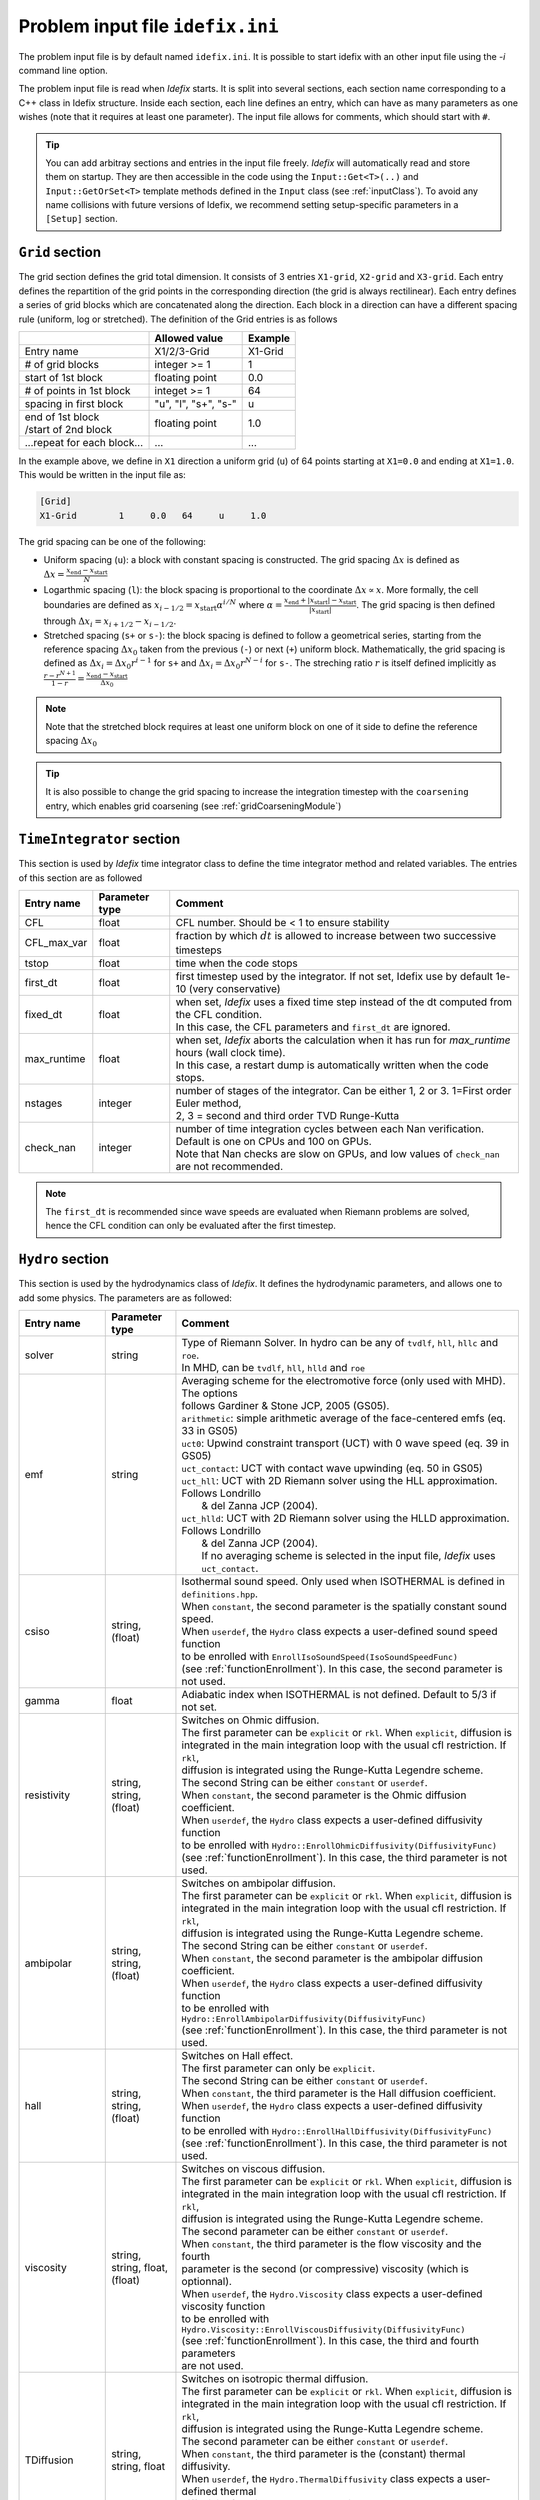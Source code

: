 Problem input file ``idefix.ini``
=================================

The problem input file is by default named ``idefix.ini``. It is possible to start idefix with an other input file using the `-i` command line option.

The problem input file is read when *Idefix* starts. It is split into several sections, each section name corresponding to a C++ class in Idefix structure. Inside each section, each line defines an entry, which can have as many parameters as one wishes
(note that it requires at least one parameter). The input file
allows for comments, which should start with ``#``.

.. tip::
    You can add arbitray sections and entries in the input file freely. *Idefix* will automatically read and store them on startup. They are then accessible in the code using the
    ``Input::Get<T>(..)`` and ``Input::GetOrSet<T>`` template methods defined in the ``Input`` class (see :ref:`inputClass`).
    To avoid any name collisions with future versions of Idefix, we recommend setting setup-specific parameters in a ``[Setup]`` section.

.. _gridSection:

``Grid`` section
--------------------
The grid section defines the grid total dimension. It consists of 3 entries ``X1-grid``, ``X2-grid`` and ``X3-grid``. Each entry defines the repartition of the grid points in the corresponding direction (the grid is always rectilinear).
Each entry defines a series of grid blocks which are concatenated along the direction. Each block in a direction can have a different spacing rule (uniform, log or stretched). The definition of the Grid entries is as follows

+----------------------------+-------------------------+------------------------------+
|                            |  Allowed value          |    Example                   |
+============================+=========================+==============================+
| Entry name                 | X1/2/3-Grid             | X1-Grid                      |
+----------------------------+-------------------------+------------------------------+
| # of grid blocks           | integer >= 1            | 1                            |
+----------------------------+-------------------------+------------------------------+
| start of 1st block         | floating point          | 0.0                          |
+----------------------------+-------------------------+------------------------------+
| # of points in 1st block   | integet >= 1            | 64                           |
+----------------------------+-------------------------+------------------------------+
| spacing in first block     | "u", "l", "s+", "s-"    | u                            |
+----------------------------+-------------------------+------------------------------+
| | end of 1st block         | floating point          | 1.0                          |
| | /start of 2nd block      |                         |                              |
+----------------------------+-------------------------+------------------------------+
| ...repeat for each block...| ...                     | ...                          |
+----------------------------+-------------------------+------------------------------+

In the example above, we define in ``X1`` direction a uniform grid (``u``) of 64 points starting at ``X1=0.0`` and ending at ``X1=1.0``.
This would be written in the input file as:

.. code-block::

  [Grid]
  X1-Grid        1     0.0   64     u     1.0


The grid spacing can be one of the following:

* Uniform spacing (``u``): a block with constant spacing is constructed. The grid spacing :math:`\Delta x` is defined as :math:`\Delta x=\frac{x_\mathrm{end}-x_\mathrm{start}}{N}`

* Logarthmic spacing  (``l``): the block spacing is proportional to the coordinate :math:`\Delta x\propto x`. More formally, the cell boundaries are defined as  :math:`x_{i-1/2}=x_\mathrm{start}\alpha^{i/N}` where  :math:`\alpha=\frac{x_\mathrm{end}+|x_\mathrm{start}|-x_\mathrm{start}}{|x_\mathrm{start}|}`. The grid spacing is then defined through :math:`\Delta x_i=x_{i+1/2}-x_{i-1/2}`.

* Stretched spacing (``s+`` or ``s-``): the block spacing is defined to follow a geometrical series, starting from the reference spacing :math:`\Delta x_0` taken from the previous (``-``) or next (``+``) uniform block. Mathematically, the grid spacing is defined as :math:`\Delta x_i=\Delta x_0 r^{i-1}` for ``s+`` and  :math:`\Delta x_i=\Delta x_0 r^{N-i}` for ``s-``. The streching ratio :math:`r` is itself defined implicitly as :math:`\frac{r-r^{N+1}}{1-r}=\frac{x_\mathrm{end}-x_\mathrm{start}}{\Delta x_0}`


.. note::
  Note that the stretched block requires at least one uniform block on one of it side to define the reference spacing :math:`\Delta x_0`

.. tip::
  It is also possible to change the grid spacing to increase the integration timestep with the ``coarsening`` entry, which enables grid coarsening
  (see :ref:`gridCoarseningModule`)

``TimeIntegrator`` section
------------------------------

This section is used by *Idefix* time integrator class to define the time integrator method and related variables. The entries of this section are as followed


+----------------+--------------------+-----------------------------------------------------------------------------------------------------------+
|  Entry name    | Parameter type     | Comment                                                                                                   |
+================+====================+===========================================================================================================+
| CFL            | float              | CFL number. Should be < 1 to ensure stability                                                             |
+----------------+--------------------+-----------------------------------------------------------------------------------------------------------+
| CFL_max_var    | float              | fraction by which :math:`dt` is allowed to increase between two  successive timesteps                     |
+----------------+--------------------+-----------------------------------------------------------------------------------------------------------+
| tstop          | float              | time when the code stops                                                                                  |
+----------------+--------------------+-----------------------------------------------------------------------------------------------------------+
| first_dt       | float              | first timestep used by the integrator. If not set, Idefix use by default 1e-10 (very conservative)        |
+----------------+--------------------+-----------------------------------------------------------------------------------------------------------+
| fixed_dt       | float              | | when set, *Idefix* uses a fixed time step instead of the dt computed from the CFL condition.            |
|                |                    | | In this case, the CFL parameters and ``first_dt`` are ignored.                                          |
+----------------+--------------------+-----------------------------------------------------------------------------------------------------------+
| max_runtime    | float              | | when set, *Idefix* aborts the calculation when it has run for `max_runtime` hours (wall clock time).    |
|                |                    | | In this case, a restart dump is automatically written when the code stops.                              |
+----------------+--------------------+-----------------------------------------------------------------------------------------------------------+
| nstages        | integer            | | number of stages of the integrator. Can be  either 1, 2 or 3. 1=First order Euler method,               |
|                |                    | | 2, 3 = second and third order  TVD Runge-Kutta                                                          |
+----------------+--------------------+-----------------------------------------------------------------------------------------------------------+
| check_nan      | integer            | | number of time integration cycles between each Nan verification. Default is one on CPUs and 100 on GPUs.|
|                |                    | | Note that Nan checks are slow on GPUs, and low values of ``check_nan`` are not recommended.             |
+----------------+--------------------+-----------------------------------------------------------------------------------------------------------+

.. note::
    The ``first_dt`` is recommended since wave speeds are evaluated when Riemann problems are solved, hence the CFL
    condition can only be evaluated after the first timestep.


``Hydro`` section
---------------------

This section is used by the hydrodynamics class of *Idefix*. It defines the hydrodynamic parameters, and allows one to add some physics. The parameters are as followed:

+----------------+-------------------------+---------------------------------------------------------------------------------------------+
|  Entry name    | Parameter type          | Comment                                                                                     |
+================+=========================+=============================================================================================+
| solver         | string                  | | Type of Riemann Solver. In hydro can be any of ``tvdlf``, ``hll``, ``hllc`` and ``roe``.  |
|                |                         | | In MHD, can be ``tvdlf``, ``hll``, ``hlld`` and ``roe``                                   |
+----------------+-------------------------+---------------------------------------------------------------------------------------------+
| emf            | string                  | | Averaging scheme for the electromotive force (only used with MHD). The options            |
|                |                         | | follows Gardiner & Stone JCP, 2005 (GS05).                                                |
|                |                         | | ``arithmetic``: simple arithmetic average of the face-centered emfs (eq. 33 in GS05)      |
|                |                         | | ``uct0``: Upwind constraint transport (UCT) with 0 wave speed (eq. 39 in GS05)            |
|                |                         | | ``uct_contact``: UCT with contact wave upwinding (eq. 50 in GS05)                         |
|                |                         | | ``uct_hll``: UCT with 2D Riemann solver using the HLL approximation. Follows Londrillo    |
|                |                         | |  & del Zanna JCP (2004).                                                                  |
|                |                         | | ``uct_hlld``: UCT with 2D Riemann solver using the HLLD approximation. Follows Londrillo  |
|                |                         | |  & del Zanna JCP (2004).                                                                  |
|                |                         | |  If no averaging scheme is selected in the input file, *Idefix* uses ``uct_contact``.     |
+----------------+-------------------------+---------------------------------------------------------------------------------------------+
| csiso          | string, (float)         | | Isothermal sound speed. Only used when ISOTHERMAL is defined in ``definitions.hpp``.      |
|                |                         | | When ``constant``, the second parameter is the spatially constant sound speed.            |
|                |                         | | When ``userdef``, the ``Hydro`` class expects a user-defined sound speed function         |
|                |                         | | to be enrolled with   ``EnrollIsoSoundSpeed(IsoSoundSpeedFunc)``                          |
|                |                         | | (see :ref:`functionEnrollment`). In this case, the second parameter is not used.          |
+----------------+-------------------------+---------------------------------------------------------------------------------------------+
| gamma          | float                   | Adiabatic index when ISOTHERMAL is not defined. Default to 5/3 if not set.                  |
+----------------+-------------------------+---------------------------------------------------------------------------------------------+
| resistivity    | string, string, (float) | | Switches on Ohmic diffusion.                                                              |
|                |                         | | The first parameter can be ``explicit`` or ``rkl``. When ``explicit``, diffusion is       |
|                |                         | | integrated in the main integration loop with the usual cfl restriction.  If ``rkl``,      |
|                |                         | | diffusion  is integrated using the Runge-Kutta Legendre scheme.                           |
|                |                         | | The second String can be  either ``constant`` or ``userdef``.                             |
|                |                         | | When ``constant``, the second parameter is the  Ohmic diffusion coefficient.              |
|                |                         | | When ``userdef``, the ``Hydro`` class expects a user-defined diffusivity function         |
|                |                         | | to be enrolled with   ``Hydro::EnrollOhmicDiffusivity(DiffusivityFunc)``                  |
|                |                         | | (see :ref:`functionEnrollment`). In this case, the third  parameter is not used.          |
+----------------+-------------------------+---------------------------------------------------------------------------------------------+
| ambipolar      | string, string, (float) | | Switches on ambipolar diffusion.                                                          |
|                |                         | | The first parameter can be ``explicit`` or ``rkl``. When ``explicit``, diffusion is       |
|                |                         | | integrated in the main integration loop with the usual cfl restriction.  If ``rkl``,      |
|                |                         | | diffusion  is integrated using the Runge-Kutta Legendre scheme.                           |
|                |                         | | The second String can be  either ``constant`` or ``userdef``.                             |
|                |                         | | When ``constant``, the second parameter is the ambipolar diffusion coefficient.           |
|                |                         | | When ``userdef``, the ``Hydro`` class expects a user-defined diffusivity function         |
|                |                         | | to be enrolled with   ``Hydro::EnrollAmbipolarDiffusivity(DiffusivityFunc)``              |
|                |                         | | (see :ref:`functionEnrollment`). In this case, the third parameter is not used.           |
+----------------+-------------------------+---------------------------------------------------------------------------------------------+
| hall           | string, string, (float) | | Switches on Hall effect.                                                                  |
|                |                         | | The first parameter can only be ``explicit``.                                             |
|                |                         | | The second String can be  either ``constant`` or ``userdef``.                             |
|                |                         | | When ``constant``, the third parameter is the  Hall diffusion coefficient.                |
|                |                         | | When ``userdef``, the ``Hydro`` class expects a user-defined diffusivity function         |
|                |                         | | to be enrolled with   ``Hydro::EnrollHallDiffusivity(DiffusivityFunc)``                   |
|                |                         | | (see :ref:`functionEnrollment`). In this case, the third parameter is not used.           |
+----------------+-------------------------+---------------------------------------------------------------------------------------------+
| viscosity      | string, string,         | | Switches on viscous diffusion.                                                            |
|                | float, (float)          | | The first parameter can be ``explicit`` or ``rkl``. When ``explicit``, diffusion is       |
|                |                         | | integrated in the main integration loop with the usual cfl restriction.  If ``rkl``,      |
|                |                         | | diffusion  is integrated using the Runge-Kutta Legendre scheme.                           |
|                |                         | | The second parameter can be  either ``constant`` or ``userdef``.                          |
|                |                         | | When ``constant``, the third parameter is the flow viscosity and the fourth               |
|                |                         | | parameter is the second (or compressive) viscosity (which is optionnal).                  |
|                |                         | | When ``userdef``, the ``Hydro.Viscosity`` class expects a user-defined viscosity function |
|                |                         | | to be enrolled with   ``Hydro.Viscosity::EnrollViscousDiffusivity(DiffusivityFunc)``      |
|                |                         | | (see :ref:`functionEnrollment`). In this case, the third and fourth parameters            |
|                |                         | | are not used.                                                                             |
+----------------+-------------------------+---------------------------------------------------------------------------------------------+
| TDiffusion     | string, string,         | | Switches on isotropic thermal diffusion.                                                  |
|                | float                   | | The first parameter can be ``explicit`` or ``rkl``. When ``explicit``, diffusion is       |
|                |                         | | integrated in the main integration loop with the usual cfl restriction.  If ``rkl``,      |
|                |                         | | diffusion  is integrated using the Runge-Kutta Legendre scheme.                           |
|                |                         | | The second parameter can be  either ``constant`` or ``userdef``.                          |
|                |                         | | When ``constant``, the third parameter is the (constant) thermal diffusivity.             |
|                |                         | | When ``userdef``, the ``Hydro.ThermalDiffusivity`` class expects a user-defined thermal   |
|                |                         | | diffusivity function to be enrolled with                                                  |
|                |                         | | ``Hydro.thermalDiffusion::EnrollThermalDiffusivity(DiffusivityFunc)`` .                   |
|                |                         | | (see :ref:`functionEnrollment`) In this case, the third parameter is not used.            |
+----------------+-------------------------+---------------------------------------------------------------------------------------------+
| rotation       | float                   | | Add rotation with the z rotation speed given as parameter.                                |
|                |                         | | Note that this entry only adds Coriolis force in Cartesian geometry.                      |
+----------------+-------------------------+---------------------------------------------------------------------------------------------+
| shearingBox    | float                   | | Enable shearing box source terms.  The entry parameter corresponds to the shear rate      |
|                |                         | | :math:`dv_{x2}/d x_1`.                                                                    |
|                |                         | | Note that this is not sufficient to fully define a shearing box: boundary conditions      |
|                |                         | | are also required.                                                                        |
+----------------+-------------------------+---------------------------------------------------------------------------------------------+
| shockFlattening| float                   | | Enable shock flattening.  When enabled, the reconstruction scheme reverts to minmod       |
|                |                         | | limiter when strong shocks are detected. The entry parameter is the threshold above which |
|                |                         | | a shock is considered "strong", in units of :math:`|\nabla P /P|`. A low value hence tends|
|                |                         | | to increase the code numerical diffusivity. Typical values are 1 to 10.                   |
+----------------+-------------------------+---------------------------------------------------------------------------------------------+


.. note::
    The Hall effect is implemented directly in the HLL Riemann solver following Lesur, Kunz & Fromang (2014)
    and adding the whistler speed only to the magnetic flux function, following Marchand et al. (2019).
    For these reasons, Hall can only be used in conjonction with the HLL Riemann solver. In addition, only
    the arithmetic Emf reconstruction scheme has been shown to work systematically with Hall, and is therefore
    strongly recommended for production runs.

.. _fargoSection:

``Fargo`` section
------------------

This section enables the orbital advection algorithm provided in *Idefix*. More information may be found in :ref:`fargoModule`

+----------------+-------------------------+---------------------------------------------------------------------------------------------+
|  Entry name    | Parameter type          | Comment                                                                                     |
+================+=========================+=============================================================================================+
| velocity       | string                  | | Defines orbital advection (Fargo-like) velocity to speed up integration when a strong     |
|                |                         | | azimuthal motion is present (as in a thin disk).  The ``velocity`` can be either          |
|                |                         | | `shearingbox` or `userdef`.                                                               |
|                |                         | | When `shearingbox`, the fargo module uses the linear shear computed by the shearing box   |
|                |                         | | module as the input velocity function.                                                    |
|                |                         | | When `userdef` is set, the fargo module expects a user-defined  velocity function to      |
|                |                         | | be enrolled via Fargo::EnrollVelocity(FargoVelocityFunc)                                  |
|                |                         | |                                                                                           |
+----------------+-------------------------+---------------------------------------------------------------------------------------------+
| maxShift       | integer                 | | optional: when using MPI with a domain decomposition in the azimuthal direction, this sets|
|                |                         | | the maximum number of cells Fargo is allowed to shift the domain at each time step.       |
|                |                         | | Default: 10                                                                               |
+----------------+-------------------------+---------------------------------------------------------------------------------------------+

``Gravity`` section
--------------------

This section enables gravity in the form of a gravitational potential and/or an acceleration vector

+----------------+-------------------------+---------------------------------------------------------------------------------------------+
|  Entry name    | Parameter type          | Comment                                                                                     |
+================+=========================+=============================================================================================+
| potential      | string, [string...]     | | Switches on an external gravitational potential. Each parameter adds a potential to the   |
|                |                         | | total potential used by *Idefix*.                                                         |
|                |                         | |                                                                                           |
|                |                         | | * ``userdef`` allows the user to give *Idefix* a user-defined potential function. In this |
|                |                         | | ``Gravity`` class expects a user-defined potential function to be enrolled with           |
|                |                         | | ``Gavity::EnrollPotential(GravPotentialFunc)``  (see :ref:`functionEnrollment`)           |
|                |                         | | * ``central`` allows the user to automatically add the potential of a central point mass. |
|                |                         | | In this case, the central mass is assumed to be 1 in code units. This can be modified     |
|                |                         | | using the Mcentral parameter, or using the ``Gravity::SetCentralMass(real)`` method.      |
|                |                         | | * ``selfgravity`` enables the potential computed from solving Poisson equation with the   |
|                |                         | | density distribution                                                                      |
+----------------+-------------------------+---------------------------------------------------------------------------------------------+
| Mcentral       | real                    | | Mass of the central object when a central potential is enabled (see above). Default is 1. |
+----------------+-------------------------+---------------------------------------------------------------------------------------------+
| bodyForce      | string                  | | Adds an acceleration vector to each cell of the domain. The only value allowed            |
|                |                         | | is ``userdef``. The ``Gravity`` class then expects a user-defined bodyforce function to   |
|                |                         | | be enrolled via ``Gavity::EnrollBodyForce(BodyForceFunc)`` (see :ref:`functionEnrollment`)|
|                |                         | | See the shearing box tests for examples of using bodyForce.                               |
+----------------+-------------------------+---------------------------------------------------------------------------------------------+

``RKL`` section
------------------

This section controls the Runge-Kutta-Legendre integration module. RKL is automatically enabled when parabolic terms use the `rkl` option. Otherwise,
this block is simply ignored.

+----------------+--------------------+-----------------------------------------------------------------------------------------------------------+
|  Entry name    | Parameter type     | Comment                                                                                                   |
+================+====================+===========================================================================================================+
| cfl            | float              | CFL number for the RKL sub-step. Should be <0.5 for stability. Set by default to 0.5 if not provided      |
+----------------+--------------------+-----------------------------------------------------------------------------------------------------------+
| check_nan      | bool               | Whether RKL should check the solution when running. This option affects performances. Default false.      |
+----------------+--------------------+-----------------------------------------------------------------------------------------------------------+

``Boundary`` section
------------------------

This section describes the boundary conditions used by the code. There are 6 entries
which need to be defined: ``X1-beg``, ``X2-beg``, ``X3-beg`` for the left boundaries in the direction X1, X2, X3,
and ``X1-end``, ``X2-end``, ``X3-end`` for the right boundaries. Each boundary can be assigned the following types of conditions

+----------------+------------------------------------------------------------------------------------------------------------------+
| Boundary type  | Comment                                                                                                          |
+================+==================================================================================================================+
| outflow        | | zero gradient on the density, pressure, tangential velocity and magnetic field. The normal velocity is set to  |
|                | | zero gradient when it is flowing outwards otherwise it is set to 0.                                            |
+----------------+------------------------------------------------------------------------------------------------------------------+
| periodic       |  Periodic boundary conditions. Each field is copied between beg and end sides of the boundary.                   |
+----------------+------------------------------------------------------------------------------------------------------------------+
| reflective     | The normal component of the velocity is systematically reversed. Otherwise identical to ``outflow``.             |
+----------------+------------------------------------------------------------------------------------------------------------------+
| shearingbox    | Shearing-box boudary conditions.                                                                                 |
+----------------+------------------------------------------------------------------------------------------------------------------+
| axis           | | Axis Boundary conditions. Useful if one wants to include the axis in spherical geometry in the computational   |
|                | | domain. This condition explicitely requires X2 to go from 0 to :math:`\pi` but can be used for domains         |
|                | | extending over a fraction of a full circle in X3 (i.e :math:`2\pi/n` where :math:`n` is an integer). When the  |
|                | | X3 domain spans :math:`2\pi` and MPI is used, the number of processes along the X3 direction should be one or  |
|                | | even (in this last case, additional communications are required which may impact performances).                |
+----------------+------------------------------------------------------------------------------------------------------------------+
| userdef        | | User-defined boundary conditions. The boundary condition function should be enrolled in the setup constructor  |
|                | | (see :ref:`userdefBoundaries`)                                                                                 |
+----------------+------------------------------------------------------------------------------------------------------------------+


.. _outputSection:

``Output`` section
----------------------

This section describes the outputs *Idefix* produces. For more details about each output type, have a look at :ref:`output`.

+----------------+-------------------------+--------------------------------------------------------------------------------------------------+
|  Entry name    | Parameter type          | Comment                                                                                          |
+================+=========================+==================================================================================================+
| log            | integer                 | | Time interval between log outputs, in code steps (default 100).                                |
+----------------+-------------------------+--------------------------------------------------------------------------------------------------+
| dmp            | float                   | | Time interval between dump outputs, in code units.                                             |
|                |                         | | If negative, periodic dump outputs are disabled.                                               |
+----------------+-------------------------+--------------------------------------------------------------------------------------------------+
| vtk            | float                   | | Time interval between vtk outputs, in code units.                                              |
|                |                         | | If negative, periodic vtk outputs are disabled.                                                |
+----------------+-------------------------+--------------------------------------------------------------------------------------------------+
| analysis       | float                   | | Time interval between analysis outputs, in code units.                                         |
|                |                         | | If negative, periodic analysis outputs are disabled.                                           |
|                |                         | | When this entry is set, *Idefix* expects a user-defined analysis function to be                |
|                |                         | | enrolled with  ``Output::EnrollAnalysis(AnalysisFunc)`` (see :ref:`functionEnrollment`).       |
+----------------+-------------------------+--------------------------------------------------------------------------------------------------+
| uservar        | string series           | | List the name of the user-defined variables the user wants to define.                          |
|                |                         | | When this list is present in the input file, *Idefix* expects a user-defined                   |
|                |                         | | function to be enrolled with ``Output::EnrollUserDefVariables(UserDefVariablesFunc)``          |
|                |                         | | (see :ref:`functionEnrollment`). The user-defined variables defined by this function           |
|                |                         | | are then written as new variables in vtk  outputs.                                             |
+----------------+-------------------------+--------------------------------------------------------------------------------------------------+

.. note::
    Even if dumps are not mentionned in your input file (and are therefore disabled), dump files are still produced when *Idefix* captures a signal
    (see :ref:`signalHandling`) or when ``max_runtime`` is set and reached.
